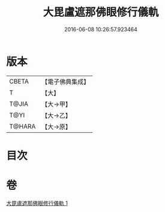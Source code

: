 #+TITLE: 大毘盧遮那佛眼修行儀軌 
#+DATE: 2016-06-08 10:26:57.923464

* 版本
 |     CBETA|【電子佛典集成】|
 |         T|【大】     |
 |     T@JIA|【大→甲】   |
 |      T@YI|【大→乙】   |
 |    T@HARA|【大→原】   |

* 目次

* 卷
[[file:KR6j0166_001.txt][大毘盧遮那佛眼修行儀軌 1]]

